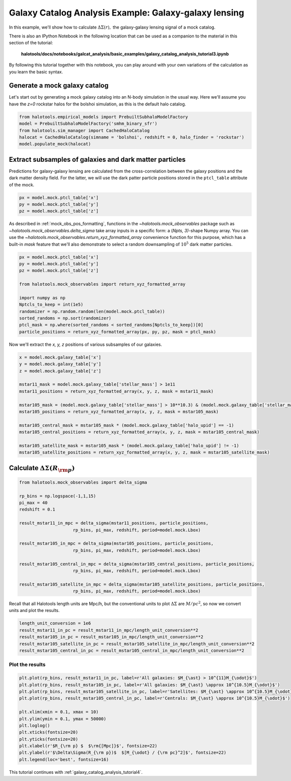 .. _galaxy_catalog_analysis_tutorial3:

Galaxy Catalog Analysis Example: Galaxy-galaxy lensing
=====================================================================================

In this example, we'll show how to calculate :math:`\Delta\Sigma(r),`
the galaxy-galaxy lensing signal of a mock catalog.

There is also an IPython Notebook in the following location that can be 
used as a companion to the material in this section of the tutorial:


    **halotools/docs/notebooks/galcat_analysis/basic_examples/galaxy_catalog_analysis_tutorial3.ipynb**

By following this tutorial together with this notebook, 
you can play around with your own variations of the calculation 
as you learn the basic syntax. 

Generate a mock galaxy catalog 
---------------------------------
Let's start out by generating a mock galaxy catalog into an N-body
simulation in the usual way. Here we'll assume you have the *z=0*
rockstar halos for the bolshoi simulation, as this is the
default halo catalog. 

.. code:: python

    from halotools.empirical_models import PrebuiltSubhaloModelFactory
    model = PrebuiltSubhaloModelFactory('smhm_binary_sfr')
    from halotools.sim_manager import CachedHaloCatalog
    halocat = CachedHaloCatalog(simname = 'bolshoi', redshift = 0, halo_finder = 'rockstar')
    model.populate_mock(halocat)

Extract subsamples of galaxies and dark matter particles 
------------------------------------------------------------------
Predictions for galaxy-galaxy lensing are calculated from the
cross-correlation between the galaxy positions and the dark matter
density field. For the latter, we will use the dark patter particle
positions stored in the ``ptcl_table`` attribute of the mock.

.. code:: python

    px = model.mock.ptcl_table['x']
    py = model.mock.ptcl_table['y']
    pz = model.mock.ptcl_table['z']

As described in :ref:`mock_obs_pos_formatting`, 
functions in the `~halotools.mock_observables` package 
such as `~halotools.mock_observables.delta_sigma` take array inputs in a 
specific form: a (*Npts, 3)*-shape Numpy array. You can use the 
`~halotools.mock_observables.return_xyz_formatted_array` convenience 
function for this purpose, which has a built-in *mask* feature 
that we'll also demonstrate to select a random downsampling of :math:`10^{5}` 
dark matter particles.

.. code:: python

    px = model.mock.ptcl_table['x']
    py = model.mock.ptcl_table['y']
    pz = model.mock.ptcl_table['z']

    from halotools.mock_observables import return_xyz_formatted_array

    import numpy as np
    Nptcls_to_keep = int(1e5)
    randomizer = np.random.random(len(model.mock.ptcl_table))
    sorted_randoms = np.sort(randomizer)
    ptcl_mask = np.where(sorted_randoms < sorted_randoms[Nptcls_to_keep])[0]
    particle_positions = return_xyz_formatted_array(px, py, pz, mask = ptcl_mask)

Now we'll extract the *x, y, z* positions of various subsamples of our galaxies. 

.. code:: python

    x = model.mock.galaxy_table['x']
    y = model.mock.galaxy_table['y']
    z = model.mock.galaxy_table['z']
    
    mstar11_mask = model.mock.galaxy_table['stellar_mass'] > 1e11
    mstar11_positions = return_xyz_formatted_array(x, y, z, mask = mstar11_mask)
    
    mstar105_mask = (model.mock.galaxy_table['stellar_mass'] > 10**10.3) & (model.mock.galaxy_table['stellar_mass'] < 10**10.7)
    mstar105_positions = return_xyz_formatted_array(x, y, z, mask = mstar105_mask)
    
    mstar105_central_mask = mstar105_mask * (model.mock.galaxy_table['halo_upid'] == -1)
    mstar105_central_positions = return_xyz_formatted_array(x, y, z, mask = mstar105_central_mask)
    
    mstar105_satellite_mask = mstar105_mask * (model.mock.galaxy_table['halo_upid'] != -1)
    mstar105_satellite_positions = return_xyz_formatted_array(x, y, z, mask = mstar105_satellite_mask)

Calculate :math:`\Delta\Sigma(R_{\rm p})`
-------------------------------------------------------------

.. code:: python

    from halotools.mock_observables import delta_sigma
    
    rp_bins = np.logspace(-1,1,15)
    pi_max = 40
    redshift = 0.1

    result_mstar11_in_mpc = delta_sigma(mstar11_positions, particle_positions, 
                         rp_bins, pi_max, redshift, period=model.mock.Lbox)
    
    result_mstar105_in_mpc = delta_sigma(mstar105_positions, particle_positions, 
                         rp_bins, pi_max, redshift, period=model.mock.Lbox)
    
    result_mstar105_central_in_mpc = delta_sigma(mstar105_central_positions, particle_positions, 
                         rp_bins, pi_max, redshift, period=model.mock.Lbox)
    
    result_mstar105_satellite_in_mpc = delta_sigma(mstar105_satellite_positions, particle_positions, 
                         rp_bins, pi_max, redshift, period=model.mock.Lbox)


Recall that all Halotools length units are Mpc/h, but the conventional units to 
plot :math:`\Delta\Sigma` are :math:`M_{\dot}/pc^2`, so now we convert units and 
plot the results. 

.. code:: python

    length_unit_conversion = 1e6
    result_mstar11_in_pc = result_mstar11_in_mpc/length_unit_conversion**2
    result_mstar105_in_pc = result_mstar105_in_mpc/length_unit_conversion**2
    result_mstar105_satellite_in_pc = result_mstar105_satellite_in_mpc/length_unit_conversion**2
    result_mstar105_central_in_pc = result_mstar105_central_in_mpc/length_unit_conversion**2



Plot the results 
~~~~~~~~~~~~~~~~~~~~
.. code:: python

    plt.plot(rp_bins, result_mstar11_in_pc, label=r'All galaxies: $M_{\ast} > 10^{11}M_{\odot}$')
    plt.plot(rp_bins, result_mstar105_in_pc, label=r'All galaxies: $M_{\ast} \approx 10^{10.5}M_{\odot}$')
    plt.plot(rp_bins, result_mstar105_satellite_in_pc, label=r'Satellites: $M_{\ast} \approx 10^{10.5}M_{\odot}$')
    plt.plot(rp_bins, result_mstar105_central_in_pc, label=r'Centrals: $M_{\ast} \approx 10^{10.5}M_{\odot}$')
    
    plt.xlim(xmin = 0.1, xmax = 10)
    plt.ylim(ymin = 0.1, ymax = 50000)
    plt.loglog()
    plt.xticks(fontsize=20)
    plt.yticks(fontsize=20)
    plt.xlabel(r'$R_{\rm p} $  $\rm{[Mpc]}$', fontsize=22)
    plt.ylabel(r'$\Delta\Sigma(R_{\rm p})$  $[M_{\odot} / {\rm pc}^2]$', fontsize=22)
    plt.legend(loc='best', fontsize=16)

.. image:: gg_lensing_tutorial3.png

This tutorial continues with :ref:`galaxy_catalog_analysis_tutorial4`. 
